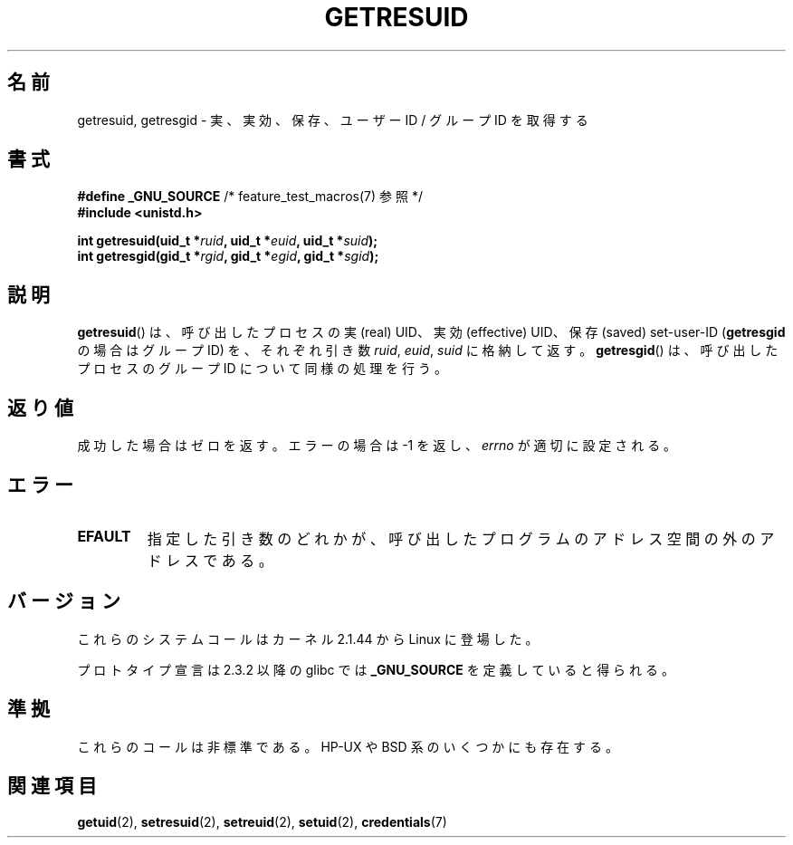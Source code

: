 .\" Hey Emacs! This file is -*- nroff -*- source.
.\"
.\" Copyright (C) 1997 Andries Brouwer (aeb@cwi.nl)
.\" and Copyright (c) 2007, Michael Kerrisk <mtk.manpages@gmail.com>
.\"
.\" Permission is granted to make and distribute verbatim copies of this
.\" manual provided the copyright notice and this permission notice are
.\" preserved on all copies.
.\"
.\" Permission is granted to copy and distribute modified versions of this
.\" manual under the conditions for verbatim copying, provided that the
.\" entire resulting derived work is distributed under the terms of a
.\" permission notice identical to this one.
.\"
.\" Since the Linux kernel and libraries are constantly changing, this
.\" manual page may be incorrect or out-of-date.  The author(s) assume no
.\" responsibility for errors or omissions, or for damages resulting from
.\" the use of the information contained herein.  The author(s) may not
.\" have taken the same level of care in the production of this manual,
.\" which is licensed free of charge, as they might when working
.\" professionally.
.\"
.\" Modified, 2003-05-26, Michael Kerrisk, <mtk.manpages@gmail.com>
.\"
.\" Formatted or processed versions of this manual, if unaccompanied by
.\" the source, must acknowledge the copyright and authors of this work.
.\"
.\" Japanese Version Copyright (c) 1997 HANATAKA Shinya
.\"         all rights reserved.
.\" Translated Sat Aug 30 14:47:25 JST 1997
.\"         by HANATAKA Shinya <hanataka@abyss.rim.or.jp>
.\" Updated Sun Oct 12 JST 2003 by Kentaro Shirakata <argrath@ub32.org>
.\"
.\"WORD:	effective user ID	実効ユーザーID
.\"WORD:	real user ID		実ユーザーID
.\"WORD:	saved user ID		保存ユーザーID
.\"WORD:	effective group ID	実効グループID
.\"WORD:	real group ID		実グループID
.\"WORD:	saved group ID		保存グループID
.\"
.TH GETRESUID 2 2007-12-28 "Linux" "Linux Programmer's Manual"
.SH 名前
getresuid, getresgid \- 実、実効、保存、ユーザー ID / グループ ID を取得する
.SH 書式
.BR "#define _GNU_SOURCE" "         /* feature_test_macros(7) 参照 */"
.br
.B #include <unistd.h>
.sp
.BI "int getresuid(uid_t *" ruid ", uid_t *" euid ", uid_t *" suid );
.br
.BI "int getresgid(gid_t *" rgid ", gid_t *" egid ", gid_t *" sgid );
.SH 説明
.BR getresuid ()
は、呼び出したプロセスの実 (real) UID、実効 (effective) UID、
保存 (saved) set-user-ID
.RB ( getresgid
の場合はグループ ID) を、
それぞれ引き数
.IR ruid ,
.IR euid ,
.I suid
に格納して返す。
.BR getresgid ()
は、呼び出したプロセスのグループ ID について同様の処理を行う。
.SH 返り値
成功した場合はゼロを返す。エラーの場合は \-1 を返し、
.I errno
が適切に設定される。
.SH エラー
.TP
.B EFAULT
指定した引き数のどれかが、呼び出したプログラムのアドレス空間の外の
アドレスである。
.SH バージョン
これらのシステムコールはカーネル 2.1.44 から Linux に登場した。

プロトタイプ宣言は 2.3.2 以降の glibc では
.B _GNU_SOURCE
を定義していると得られる。
.SH 準拠
これらのコールは非標準である。
HP-UX や BSD 系のいくつかにも存在する。
.SH 関連項目
.BR getuid (2),
.BR setresuid (2),
.BR setreuid (2),
.BR setuid (2),
.BR credentials (7)
